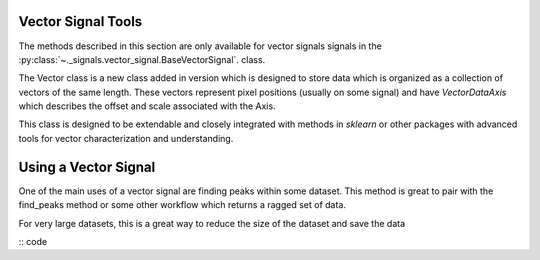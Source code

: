 Vector Signal Tools
*******************

.. versionadded:: 1.8
    BaseVectorSignal class was added to extend the functionality of ragged signals

The methods described in this section are only available for vector signals
signals in the :py:class:`~._signals.vector_signal.BaseVectorSignal`. class.

The Vector class is a new class added in version which is designed to store data which
is organized as a collection of vectors of the same length.  These vectors
represent pixel positions (usually on some signal) and have `VectorDataAxis`
which describes the offset and scale associated with the Axis.

This class is designed to be extendable and closely integrated with methods
in `sklearn` or other packages with advanced tools for vector characterization
and understanding.

Using a Vector Signal
*********************

One of the main uses of a vector signal are finding peaks within some dataset. This method
is great to pair with the find_peaks method or some other workflow which returns a ragged
set of data.

For very large datasets, this is a great way to reduce the size of the dataset and save the data


:: code
